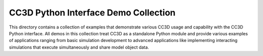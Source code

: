 CC3D Python Interface Demo Collection
======================================

This directory contains a collection of examples that demonstrate various
CC3D usage and capability with the CC3D Python interface. All demos in this
collection treat CC3D as a standalone Python module and provide various
examples of applications ranging from basic simulation development to
advanced applications like implementing interacting simulations that
execute simultaneously and share model object data.
